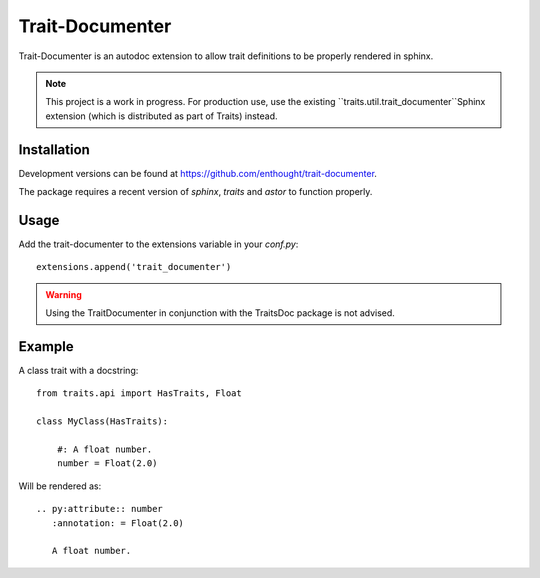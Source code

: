 Trait-Documenter
================

.. image:: https://travis-ci.org/enthought/trait-documenter.svg?branch=master
   :target: https://travis-ci.org/enthought/trait-documenter

.. image:: http://codecov.io/github/enthought/trait-documenter/coverage.svg?branch=master
   :target: http://codecov.io/github/enthought/trait-documenter?branch=master

.. image:: https://readthedocs.org/projects/trait-documenter/badge/?version=latest
   :target: https://readthedocs.org/projects/trait-documenter/?badge=master


Trait-Documenter is an autodoc extension to allow trait definitions to be
properly rendered in sphinx.

.. note::
   This project is a work in progress. For production use, use the existing
   ``traits.util.trait_documenter``Sphinx extension (which is distributed
   as part of Traits) instead.


Installation
------------

Development versions can be found at https://github.com/enthought/trait-documenter.

The package requires a recent version of  *sphinx*, *traits* and *astor* to function properly.

Usage
-----

Add the trait-documenter to the extensions variable in your *conf.py*::

  extensions.append('trait_documenter')

.. warning::

  Using the TraitDocumenter in conjunction with the TraitsDoc package
  is not advised.


Example
-------

A class trait with a docstring::

   from traits.api import HasTraits, Float

   class MyClass(HasTraits):

       #: A float number.
       number = Float(2.0)


Will be rendered as::

   .. py:attribute:: number
      :annotation: = Float(2.0)

      A float number.
